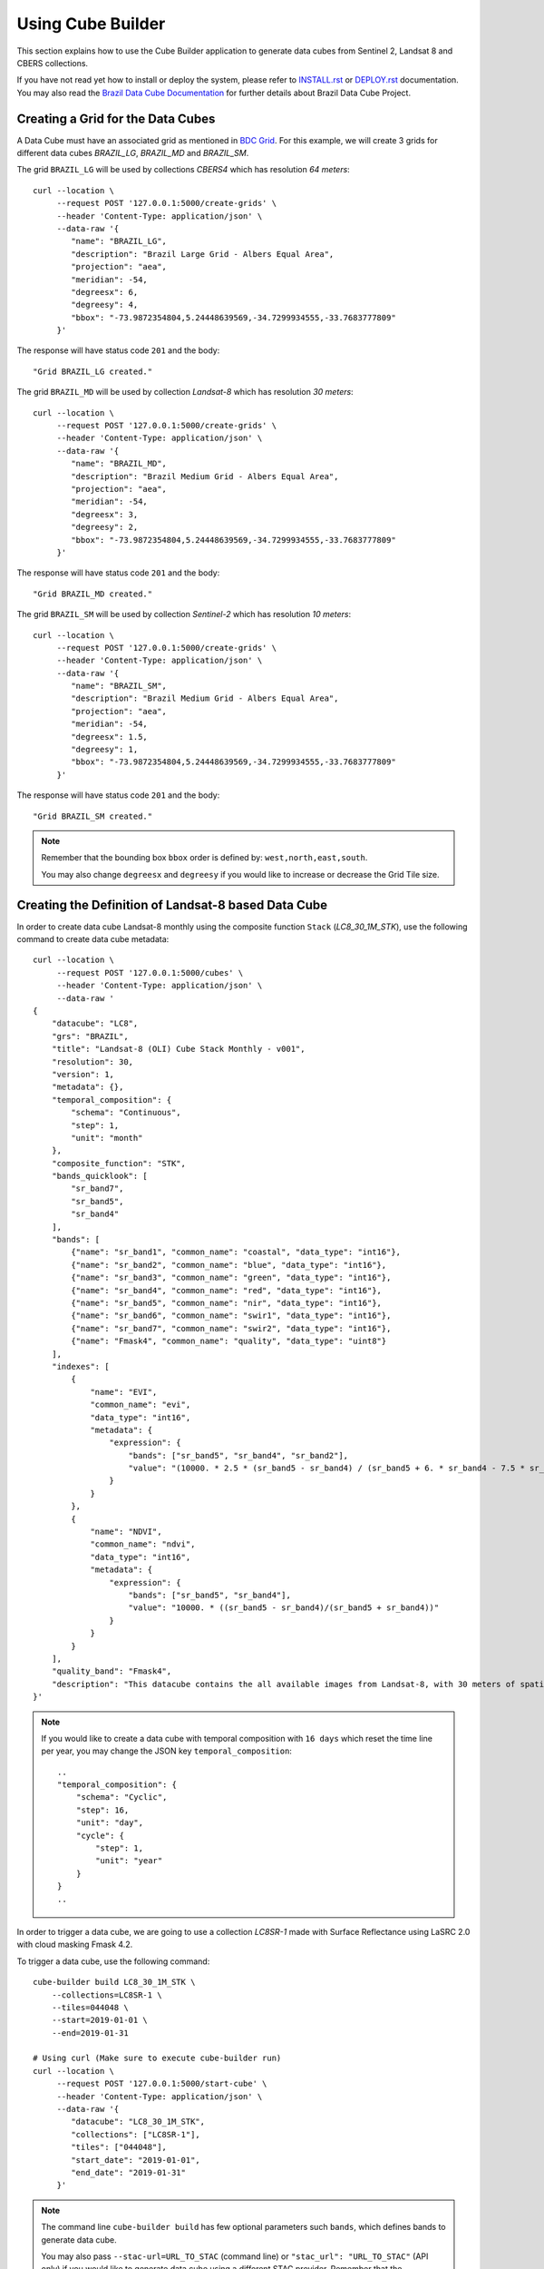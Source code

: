 ..
    This file is part of Python Module for Cube Builder.
    Copyright (C) 2019-2021 INPE.

    Cube Builder is free software; you can redistribute it and/or modify it
    under the terms of the MIT License; see LICENSE file for more details.


Using Cube Builder
==================

This section explains how to use the Cube Builder application to generate data cubes from Sentinel 2, Landsat 8 and CBERS collections.


If you have not read yet how to install or deploy the system, please refer to `INSTALL.rst <./INSTALL.rst>`_ or `DEPLOY.rst <DEPLOY.rst>`_ documentation.
You may also read the `Brazil Data Cube Documentation <https://brazil-data-cube.github.io/>`_ for further details about Brazil Data Cube Project.


Creating a Grid for the Data Cubes
----------------------------------


A Data Cube must have an associated grid as mentioned in `BDC Grid <https://brazil-data-cube.github.io/products/specifications/bdc-grid.html?highlight=grid>`_.
For this example, we will create 3 grids for different data cubes `BRAZIL_LG`, `BRAZIL_MD` and `BRAZIL_SM`.

The grid ``BRAZIL_LG`` will be used by collections `CBERS4` which has resolution `64 meters`::

    curl --location \
         --request POST '127.0.0.1:5000/create-grids' \
         --header 'Content-Type: application/json' \
         --data-raw '{
            "name": "BRAZIL_LG",
            "description": "Brazil Large Grid - Albers Equal Area",
            "projection": "aea",
            "meridian": -54,
            "degreesx": 6,
            "degreesy": 4,
            "bbox": "-73.9872354804,5.24448639569,-34.7299934555,-33.7683777809"
         }'

The response will have status code ``201`` and the body::

    "Grid BRAZIL_LG created."


The grid ``BRAZIL_MD`` will be used by collection `Landsat-8` which has resolution `30 meters`::

    curl --location \
         --request POST '127.0.0.1:5000/create-grids' \
         --header 'Content-Type: application/json' \
         --data-raw '{
            "name": "BRAZIL_MD",
            "description": "Brazil Medium Grid - Albers Equal Area",
            "projection": "aea",
            "meridian": -54,
            "degreesx": 3,
            "degreesy": 2,
            "bbox": "-73.9872354804,5.24448639569,-34.7299934555,-33.7683777809"
         }'

The response will have status code ``201`` and the body::

    "Grid BRAZIL_MD created."


The grid ``BRAZIL_SM`` will be used by collection `Sentinel-2` which has resolution `10 meters`::

    curl --location \
         --request POST '127.0.0.1:5000/create-grids' \
         --header 'Content-Type: application/json' \
         --data-raw '{
            "name": "BRAZIL_SM",
            "description": "Brazil Medium Grid - Albers Equal Area",
            "projection": "aea",
            "meridian": -54,
            "degreesx": 1.5,
            "degreesy": 1,
            "bbox": "-73.9872354804,5.24448639569,-34.7299934555,-33.7683777809"
         }'

The response will have status code ``201`` and the body::

    "Grid BRAZIL_SM created."


.. note::

    Remember that the bounding box ``bbox`` order is defined by: ``west,north,east,south``.

    You may also change ``degreesx`` and ``degreesy`` if you would like to increase or decrease the Grid Tile size.


Creating the Definition of Landsat-8 based Data Cube
----------------------------------------------------

In order to create data cube Landsat-8 monthly using the composite function ``Stack`` (`LC8_30_1M_STK`), use the following command to create data cube metadata::

    curl --location \
         --request POST '127.0.0.1:5000/cubes' \
         --header 'Content-Type: application/json' \
         --data-raw '
    {
        "datacube": "LC8",
        "grs": "BRAZIL",
        "title": "Landsat-8 (OLI) Cube Stack Monthly - v001",
        "resolution": 30,
        "version": 1,
        "metadata": {},
        "temporal_composition": {
            "schema": "Continuous",
            "step": 1,
            "unit": "month"
        },
        "composite_function": "STK",
        "bands_quicklook": [
            "sr_band7",
            "sr_band5",
            "sr_band4"
        ],
        "bands": [
            {"name": "sr_band1", "common_name": "coastal", "data_type": "int16"},
            {"name": "sr_band2", "common_name": "blue", "data_type": "int16"},
            {"name": "sr_band3", "common_name": "green", "data_type": "int16"},
            {"name": "sr_band4", "common_name": "red", "data_type": "int16"},
            {"name": "sr_band5", "common_name": "nir", "data_type": "int16"},
            {"name": "sr_band6", "common_name": "swir1", "data_type": "int16"},
            {"name": "sr_band7", "common_name": "swir2", "data_type": "int16"},
            {"name": "Fmask4", "common_name": "quality", "data_type": "uint8"}
        ],
        "indexes": [
            {
                "name": "EVI",
                "common_name": "evi",
                "data_type": "int16",
                "metadata": {
                    "expression": {
                        "bands": ["sr_band5", "sr_band4", "sr_band2"],
                        "value": "(10000. * 2.5 * (sr_band5 - sr_band4) / (sr_band5 + 6. * sr_band4 - 7.5 * sr_band2 + 10000.))"
                    }
                }
            },
            {
                "name": "NDVI",
                "common_name": "ndvi",
                "data_type": "int16",
                "metadata": {
                    "expression": {
                        "bands": ["sr_band5", "sr_band4"],
                        "value": "10000. * ((sr_band5 - sr_band4)/(sr_band5 + sr_band4))"
                    }
                }
            }
        ],
        "quality_band": "Fmask4",
        "description": "This datacube contains the all available images from Landsat-8, with 30 meters of spatial resolution, reprojected and cropped to BDC_MD grid, composed each 16 days using the best pixel (Stack) composite function."
    }'

.. note::

    If you would like to create a data cube with temporal composition with ``16 days`` which reset the time line per year, you may change the JSON key ``temporal_composition``::

        ..
        "temporal_composition": {
            "schema": "Cyclic",
            "step": 16,
            "unit": "day",
            "cycle": {
                "step": 1,
                "unit": "year"
            }
        }
        ..


In order to trigger a data cube, we are going to use a collection `LC8SR-1` made with Surface Reflectance using LaSRC 2.0 with cloud masking Fmask 4.2.

To trigger a data cube, use the following command::

    cube-builder build LC8_30_1M_STK \
        --collections=LC8SR-1 \
        --tiles=044048 \
        --start=2019-01-01 \
        --end=2019-01-31

    # Using curl (Make sure to execute cube-builder run)
    curl --location \
         --request POST '127.0.0.1:5000/start-cube' \
         --header 'Content-Type: application/json' \
         --data-raw '{
            "datacube": "LC8_30_1M_STK",
            "collections": ["LC8SR-1"],
            "tiles": ["044048"],
            "start_date": "2019-01-01",
            "end_date": "2019-01-31"
         }'


.. note::

    The command line ``cube-builder build`` has few optional parameters such
    ``bands``, which defines bands to generate data cube.

    You may also pass ``--stac-url=URL_TO_STAC`` (command line) or ``"stac_url": "URL_TO_STAC"`` (API only)
    if you would like to generate data cube using a different STAC provider. Remember that the ``--collection`` must exists.


Creating data cube Sentinel 2
-----------------------------

In order to create data cube Sentinel 2, use the following command to create data cube metadata:

.. code-block:: shell

    curl --location \
         --request POST '127.0.0.1:5000/cubes' \
         --header 'Content-Type: application/json' \
         --data-raw '
    {
        "datacube": "S2",
        "grs": "BRAZIL_SM",
        "title": "Sentinel-2 SR - LaSRC/Fmask 4.2 - Data Cube Stack 16 days -v001",
        "resolution": 10,
        "version": 1,
        "metadata": {},
        "temporal_composition": {
            "schema": "Cyclic",
            "step": 16,
            "unit": "day",
            "cycle": {
                "unit": "year",
                "step": 1
            }
        },
        "composite_function": "STK",
        "bands_quicklook": [
            "sr_band12",
            "sr_band8a",
            "sr_band4"
        ],
        "bands": [
            {"name": "sr_band1", "common_name": "coastal", "data_type": "int16"},
            {"name": "sr_band2", "common_name": "blue", "data_type": "int16"},
            {"name": "sr_band3", "common_name": "green", "data_type": "int16"},
            {"name": "sr_band4", "common_name": "red", "data_type": "int16"},
            {"name": "sr_band5", "common_name": "rededge", "data_type": "int16"},
            {"name": "sr_band6", "common_name": "rededge", "data_type": "int16"},
            {"name": "sr_band7", "common_name": "rededge", "data_type": "int16"},
            {"name": "sr_band8", "common_name": "nir", "data_type": "int16"},
            {"name": "sr_band8a", "common_name": "nir08", "data_type": "int16"},
            {"name": "sr_band11", "common_name": "swir16", "data_type": "int16"},
            {"name": "sr_band12", "common_name": "swir22", "data_type": "int16"},
            {"name": "Fmask4", "common_name": "quality","data_type": "uint8"}
        ],
        "indexes": [
            {
                "name": "EVI",
                "common_name": "evi",
                "data_type": "int16",
                "metadata": {
                    "expression": {
                        "bands": [
                            "sr_band8",
                            "sr_band4",
                            "sr_band2"
                        ],
                        "value": "(10000. * 2.5 * (sr_band8 - sr_band4) / (sr_band8 + 6. * sr_band4 - 7.5 * sr_band2 + 10000.))"
                    }
                }
            },
            {
                "name": "NDVI",
                "common_name": "ndvi",
                "data_type": "int16",
                "metadata": {
                    "expression": {
                        "bands": [
                            "sr_band8",
                            "sr_band4"
                        ],
                        "value": "10000. * ((sr_band8 - sr_band4)/(sr_band8 + sr_band4))"
                    }
                }
            }
        ],
        "quality_band": "Fmask4",
        "description": "This data cube contains all available images from Sentinel-2, resampled to 10 meters of spatial resolution, reprojected, cropped and mosaicked to BDC_SM grid and time composed each 16 days using stack temporal composition function."
    }'

In order to trigger a data cube, we are going to use a collection `S2_MSI_L2_SR_LASRC-1` made with Surface Reflectance using LaSRC 2.0 with cloud masking Fmask 4.2::

    # Using cube-builder command line
    cube-builder build S2_10_16D_STK \
        --collections=S2_MSI_L2_SR_LASRC-1 \
        --tiles=089098 \
        --start=2019-01-01 \
        --end=2019-01-31


Creating data cube CBERS-4 AWFI
-------------------------------

In order to create data cube CBERS4 AWFI, use the following command to create data cube metadata:

.. code-block:: shell

    curl --location \
         --request POST '127.0.0.1:5000/cubes' \
         --header 'Content-Type: application/json' \
         --data-raw '
    {
        "datacube": "CB4",
        "grs": "BRAZIL_LG",
        "title": "CBERS-4 (AWFI) SR - Data Cube Stack 16 days - v001",
        "resolution": 64,
        "version": 1,
        "metadata": {},
        "temporal_composition": {
            "schema": "Cyclic",
            "step": 16,
            "unit": "day",
            "cycle": {
                "unit": "year",
                "step": 1
            }
        },
        "composite_function": "STK",
        "bands_quicklook": [
            "sr_band12",
            "sr_band8a",
            "sr_band4"
        ],
        "bands": [
            {"name": "BAND13", "common_name": "blue", "data_type": "int16"},
            {"name": "BAND14", "common_name": "green", "data_type": "int16"},
            {"name": "BAND15", "common_name": "red", "data_type": "int16"},
            {"name": "BAND16", "common_name": "nir", "data_type": "int16"},
            {"name": "Fmask4", "common_name": "quality","data_type": "uint8"}
        ],
        "indexes": [
            {
                "name": "EVI",
                "common_name": "evi",
                "data_type": "int16",
                "metadata": {
                    "expression": {
                        "bands": [
                            "BAND16",
                            "BAND15",
                            "BAND13"
                        ],
                        "value": "(10000. * 2.5 * (BAND16 - BAND15) / (BAND16 + 6. * BAND15 - 7.5 * BAND13 + 10000.))"
                    }
                }
            },
            {
                "name": "NDVI",
                "common_name": "ndvi",
                "data_type": "int16",
                "metadata": {
                    "expression": {
                        "bands": [
                            "BAND16",
                            "BAND15"
                        ],
                        "value": "10000. * ((BAND16 - BAND15)/(BAND16 + BAND15))"
                    }
                }
            }
        ],
        "quality_band": "Fmask4",
        "description": "This data cube contains the all available images from CBERS-4/AWFI resampled to 64 meters of spatial resolution, reprojected and cropped to BDC_LG grid, composed each 16 days using the best pixel (Stack) composite function."
    }'

Trigger data cube generation with following command:

.. code-block:: shell

    # Using cube-builder command line
    cube-builder build CB4_64_16D_STK \
        --collections=CBERS4_AWFI_L4_SR \
        --tiles=022024 \
        --start=2019-01-01 \
        --end=2019-01-31


.. note::

    In order to restart data cube generation, just pass the same command line to trigger a data cube.
    It will reuse the entire process, executing only the failed tasks. You can also pass optional parameter
    ``--force`` to build data cube without cache.
